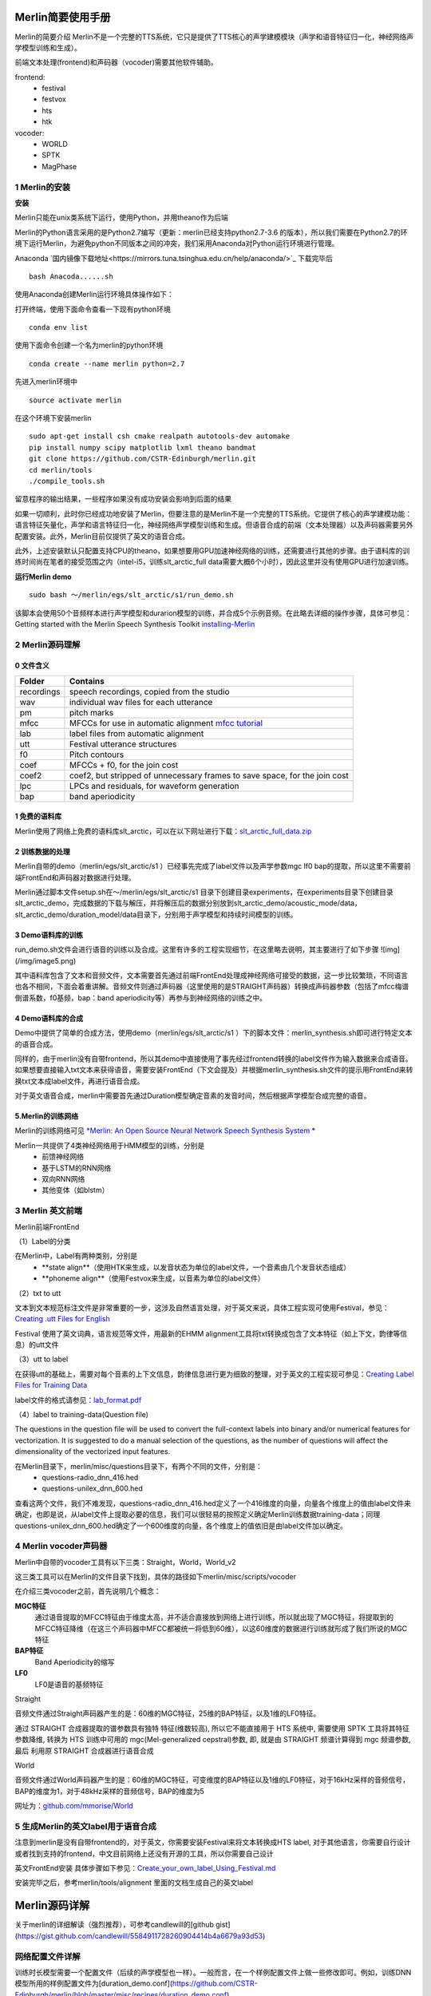Merlin简要使用手册
==============================

Merlin的简要介绍
Merlin不是一个完整的TTS系统，它只是提供了TTS核心的声学建模模块（声学和语音特征归一化，神经网络声学模型训练和生成）。

前端文本处理(frontend)和声码器（vocoder)需要其他软件辅助。

frontend:
    * festival
    * festvox
    * hts
    * htk

vocoder:
    * WORLD
    * SPTK
    * MagPhase

1 Merlin的安装
----------------------------------------------------------

**安装**

Merlin只能在unix类系统下运行，使用Python，并用theano作为后端

Merlin的Python语言采用的是Python2.7编写（更新：merlin已经支持python2.7-3.6 的版本），所以我们需要在Python2.7的环境下运行Merlin，为避免python不同版本之间的冲突，我们采用Anaconda对Python运行环境进行管理。  

Anaconda `国内镜像下载地址<https://mirrors.tuna.tsinghua.edu.cn/help/anaconda/>`_ 下载完毕后

::

    bash Anacoda......sh

使用Anaconda创建Merlin运行环境具体操作如下：  

打开终端，使用下面命令查看一下现有python环境  

::

    conda env list  

使用下面命令创建一个名为merlin的python环境  

::

    conda create --name merlin python=2.7

先进入merlin环境中  

::

    source activate merlin

在这个环境下安装merlin  

::

    sudo apt-get install csh cmake realpath autotools-dev automake
    pip install numpy scipy matplotlib lxml theano bandmat
    git clone https://github.com/CSTR-Edinburgh/merlin.git
    cd merlin/tools
    ./compile_tools.sh

留意程序的输出结果，一些程序如果没有成功安装会影响到后面的结果

如果一切顺利，此时你已经成功地安装了Merlin，但要注意的是Merlin不是一个完整的TTS系统。它提供了核心的声学建模功能：语言特征矢量化，声学和语言特征归一化，神经网络声学模型训练和生成。但语音合成的前端（文本处理器）以及声码器需要另外配置安装。此外，Merlin目前仅提供了英文的语音合成。  

此外，上述安装默认只配置支持CPU的theano，如果想要用GPU加速神经网络的训练，还需要进行其他的步骤。由于语料库的训练时间尚在笔者的接受范围之内（intel-i5，训练slt_arctic_full data需要大概6个小时），因此这里并没有使用GPU进行加速训练。  

**运行Merlin demo**

::

    sudo bash ～/merlin/egs/slt_arctic/s1/run_demo.sh

该脚本会使用50个音频样本进行声学模型和durarion模型的训练，并合成5个示例音频。在此略去详细的操作步骤，具体可参见：Getting started with the Merlin Speech Synthesis Toolkit `installing-Merlin <https://jrmeyer.github.io/merlin/2017/02/14/Installing-Merlin.html>`_  

2 Merlin源码理解
----------------------------------------------------------

0 文件含义
~~~~~~~~~~~~~~~~~~~~~~~~~~~~~~~~~~~~~~~~~~~~~~~~~~~~~~~~

============== ===================
Folder         Contains
============== ===================
recordings          speech recordings, copied from the studio
wav                 individual wav files for each utterance
pm                  pitch marks
mfcc                MFCCs for use in automatic alignment `mfcc tutorial <http://practicalcryptography.com/miscellaneous/machine-learning/guide-mel-frequency-cepstral-coefficients-mfccs/>`_
lab                 label files from automatic alignment
utt                 Festival utterance structures
f0                  Pitch contours
coef                MFCCs + f0, for the join cost
coef2               coef2, but stripped of unnecessary frames to save space, for the join cost
lpc                 LPCs and residuals, for waveform generation
bap                 band aperiodicity
============== ===================

1 免费的语料库
~~~~~~~~~~~~~~~~~~~~~~~~~~~~~~~~~~~~~~~~~~~~~~~~~~~~~~~~

Merlin使用了网络上免费的语料库slt_arctic，可以在以下网址进行下载：`slt_arctic_full_data.zip <http://104.131.174.95/slt_arctic_full_data.zip>`_

2 训练数据的处理
~~~~~~~~~~~~~~~~~~~~~~~~~~~~~~~~~~~~~~~~~~~~~~~~~~~~~~~~

Merlin自带的demo（merlin/egs/slt_arctic/s1 ）已经事先完成了label文件以及声学参数mgc lf0 bap的提取，所以这里不需要前端FrontEnd和声码器对数据进行处理。  

Merlin通过脚本文件setup.sh在～/merlin/egs/slt_arctic/s1 目录下创建目录experiments，在experiments目录下创建目录slt_arctic_demo，完成数据的下载与解压，并将解压后的数据分别放到slt_arctic_demo/acoustic_mode/data，slt_arctic_demo/duration_model/data目录下，分别用于声学模型和持续时间模型的训练。

3 Demo语料库的训练
~~~~~~~~~~~~~~~~~~~~~~~~~~~~~~~~~~~~~~~~~~~~~~~~~~~~~~~~

run_demo.sh文件会进行语音的训练以及合成。这里有许多的工程实现细节，在这里略去说明，其主要进行了如下步骤
![img](/img/image5.png)

其中语料库包含了文本和音频文件，文本需要首先通过前端FrontEnd处理成神经网络可接受的数据，这一步比较繁琐，不同语言也各不相同，下面会着重讲解。音频文件则通过声码器（这里使用的是STRAIGHT声码器）转换成声码器参数（包括了mfcc梅谱倒谱系数，f0基频，bap：band aperiodicity等）再参与到神经网络的训练之中。

4 Demo语料库的合成
~~~~~~~~~~~~~~~~~~~~~~~~~~~~~~~~~~~~~~~~~~~~~~~~~~~~~~~~

Demo中提供了简单的合成方法，使用demo（merlin/egs/slt_arctic/s1 ）下的脚本文件：merlin_synthesis.sh即可进行特定文本的语音合成。  

同样的，由于merlin没有自带frontend，所以其demo中直接使用了事先经过frontend转换的label文件作为输入数据来合成语音。如果想要直接输入txt文本来获得语音，需要安装FrontEnd（下文会提及）并根据merlin_synthesis.sh文件的提示用FrontEnd来转换txt文本成label文件，再进行语音合成。  

对于英文语音合成，merlin中需要首先通过Duration模型确定音素的发音时间，然后根据声学模型合成完整的语音。  

5.Merlin的训练网络
~~~~~~~~~~~~~~~~~~~~~~~~~~~~~~~~~~~~~~~~~~~~~~~~~~~~~~~~

Merlin的训练网络可见 `*Merlin: An Open Source Neural Network Speech Synthesis System * <http://ssw9.net/papers/ssw9_PS2-13_Wu.pdf>`_

Merlin一共提供了4类神经网络用于HMM模型的训练，分别是  
    - 前馈神经网络
    - 基于LSTM的RNN网络
    - 双向RNN网络
    - 其他变体（如blstm）

3 Merlin 英文前端
----------------------------------------------------------

Merlin前端FrontEnd 

（1）Label的分类

在Merlin中，Label有两种类别，分别是  
    - **state align**（使用HTK来生成，以发音状态为单位的label文件，一个音素由几个发音状态组成）
    - **phoneme align**（使用Festvox来生成，以音素为单位的label文件）

（2）txt to utt

文本到文本规范标注文件是非常重要的一步，这涉及自然语言处理，对于英文来说，具体工程实现可使用Festival，参见：`Creating .utt Files for English <http://www.cs.columbia.edu/~ecooper/tts/utt_eng.html>`_  

Festival 使用了英文词典，语言规范等文件，用最新的EHMM alignment工具将txt转换成包含了文本特征（如上下文，韵律等信息）的utt文件

（3）utt to label    

在获得utt的基础上，需要对每个音素的上下文信息，韵律信息进行更为细致的整理，对于英文的工程实现可参见：`Creating Label Files for Training Data <http://www.cs.columbia.edu/~ecooper/tts/labels.html>`_

label文件的格式请参见：`lab_format.pdf <http://www.cs.columbia.edu/~ecooper/tts/lab_format.pdf>`_

（4）label to training-data(Question file)

The questions in the question file will be used to convert the full-context labels into binary and/or numerical features for vectorization. It is suggested to do a manual selection of the questions, as the number of questions will affect the dimensionality of the vectorized input features.  

在Merlin目录下，merlin/misc/questions目录下，有两个不同的文件，分别是：  
    * questions-radio_dnn_416.hed
    * questions-unilex_dnn_600.hed  

查看这两个文件，我们不难发现，questions-radio_dnn_416.hed定义了一个416维度的向量，向量各个维度上的值由label文件来确定，也即是说，从label文件上提取必要的信息，我们可以很轻易的按照定义确定Merlin训练数据training-data；同理questions-unilex_dnn_600.hed确定了一个600维度的向量，各个维度上的值依旧是由label文件加以确定。

4 Merlin vocoder声码器
----------------------------------------------------------

Merlin中自带的vocoder工具有以下三类：Straight，World，World_v2  

这三类工具可以在Merlin的文件目录下找到，具体的路径如下merlin/misc/scripts/vocoder  

在介绍三类vocoder之前，首先说明几个概念：  

**MGC特征**
    通过语音提取的MFCC特征由于维度太高，并不适合直接放到网络上进行训练，所以就出现了MGC特征，将提取到的MFCC特征降维（在这三个声码器中MFCC都被统一将低到60维），以这60维度的数据进行训练就形成了我们所说的MGC特征  

**BAP特征**
    Band Aperiodicity的缩写  

**LF0**
    LF0是语音的基频特征  

Straight  

音频文件通过Straight声码器产生的是：60维的MGC特征，25维的BAP特征，以及1维的LF0特征。  

通过 STRAIGHT 合成器提取的谱参数具有独特 特征(维数较高), 所以它不能直接用于 HTS 系统中, 需要使用 SPTK 工具将其特征参数降维, 转换为 HTS 训练中可用的 mgc(Mel-generalized cepstral)参数, 即, 就是由 STRAIGHT 频谱计算得到 mgc 频谱参数, 最后 利用原 STRAIGHT 合成器进行语音合成  

World  

音频文件通过World声码器产生的是：60维的MGC特征，可变维度的BAP特征以及1维的LF0特征，对于16kHz采样的音频信号，BAP的维度为1，对于48kHz采样的音频信号，BAP的维度为5  

网址为：`github.com/mmorise/World <https://github.com/mmorise/World>`_

5 生成Merlin的英文label用于语音合成
----------------------------------------------------------

注意到merlin是没有自带frontend的，对于英文，你需要安装Festival来将文本转换成HTS label, 对于其他语言，你需要自行设计或者找到支持的frontend，中文目前网络上还没有开源的工具，所以你需要自己设计

英文FrontEnd安装 具体步骤如下参见：`Create_your_own_label_Using_Festival.md <https://github.com/Jackiexiao/MTTS/blob/master/docs/mddocs/Create_your_own_label_Using_Festival.md>`_

安装完毕之后，参考merlin/tools/alignment 里面的文档生成自己的英文label

Merlin源码详解
===============================================

关于merlin的详细解读（强烈推荐），可参考candlewill的[github
gist](https://gist.github.com/candlewill/5584911728260904414b4a6679a93d53)

网络配置文件详解
-----------------------------------------------

训练时长模型需要一个配置文件（后续的声学模型也一样）。一般而言，在一个样例配置文件上做一些修改即可。例如，训练DNN模型所用的样例配置文件为[duration_demo.conf](https://github.com/CSTR-Edinburgh/merlin/blob/master/misc/recipes/duration_demo.conf)。

Merlin称这些不同的样例配置文件为recipes，全部recipes可见：https://github.com/CSTR-Edinburgh/merlin/tree/master/misc/recipes 。

配置文件，主要包含路径信息、对齐方式、问题集名称、模型结构、数据划分、执行过程等信息。

run_merlin.py
~~~~~~~~~~~~~~~~~~~~~~~~~~~~~~~~~~~~~~~~~~~~~~~
程序执行入口，路径为：https://github.com/CSTR-Edinburgh/merlin/blob/master/src/run_merlin.py

执行过程
~~~~~~~~~~~~~~~~~~~~~~~~~~~~~~~~~~~~~~~~~~~~~~~
按照配置文件中不同的sub-processes，将会有不同的执行方式。

+----------+---------------+---------------+--------+------------------------+
| 顺序编号 |      代码      |    配置文件   | 默认值 |         解释          |
+==========+===============+===============+========+========================+
| 1        | GenTestList   | GenTestList   | False  | 产生测试列表            |
+----------+---------------+---------------+--------+------------------------+
| 2        | AcousticModel | AcousticModel | False  | 声学模型                 |
+----------+---------------+---------------+--------+------------------------+
| 3        | NORMLAB       | NORMLAB       | False  | 对标签进行归一化         |
+----------+---------------+---------------+--------+------------------------+
| 4        | MAKEDUR       | MAKEDUR       | False  | 产生输出的时长数据       |
+----------+---------------+---------------+--------+------------------------+
| 5        | MAKECMP       | MAKECMP       | False  | 产生输出的声学数据       |
+----------+---------------+---------------+--------+------------------------+
| 6        | NORMCMP       | NORMCMP       | False  | 归一化输出的声学数据     |
+----------+---------------+---------------+--------+------------------------+
| 7        | TRAINDNN      | TRAINDNN      | False  | 是否需要训练模型         |
+----------+---------------+---------------+--------+------------------------+
| 8        | GENBNFEA      | GENBNFEA      | False  | 产生瓶颈层特征           |
+----------+---------------+---------------+--------+------------------------+
| 9        | DNNGEN        | DNNGEN        | False  | 预测                    |
+----------+---------------+---------------+--------+------------------------+
| 10       | GENWAV        | GENWAV        | False  | 产生wav音频             |
+----------+---------------+---------------+--------+------------------------+
| 11       | DurationModel | DurationModel | False  | 时长模型                 |
+----------+---------------+---------------+--------+------------------------+
| 12       | CALMCD        | CALMCD        | False  | 模型评估                 |
+----------+---------------+---------------+--------+------------------------+


上述各个参数默认取值都为`False`，因此配置文件中只需要设置取值为`True`的参数即可。

训练时长模型，训练声学模型，测试时长模型，测试声学模型对应的配置文件，指定的执行流程，分别如下所示：

训练时长模型

::
    
    NORMLAB  : True
    MAKEDUR  : True
    MAKECMP  : True
    NORMCMP  : True
    
    TRAINDNN : True
    DNNGEN   : True
    
    CALMCD   : True

训练声学模型

::

    NORMLAB  : True
    MAKECMP  : True
    NORMCMP  : True
    
    TRAINDNN : True
    DNNGEN   : True
    
    GENWAV   : True
    CALMCD   : True

测试时长模型

::

    NORMLAB: True
    DNNGEN: True

测试声学模型

::

    NORMLAB  : True
    DNNGEN   : True
    
    GENWAV   : True

Merlin流程图
----------------------------------------------------------

整体流程图和时长模型&声学模型

.. figure:: /img/merlin.png
.. figure:: /img/merlin-duration.png
.. figure:: /img/merlin-acoustic.png

